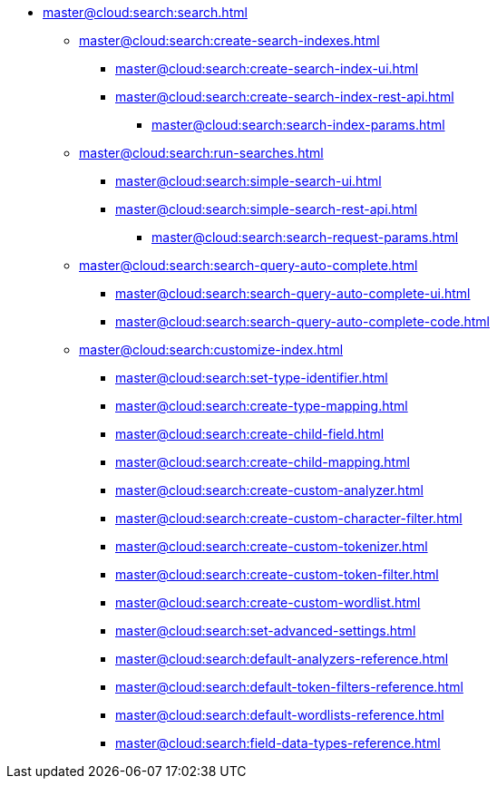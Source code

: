 * xref:master@cloud:search:search.adoc[]
  ** xref:master@cloud:search:create-search-indexes.adoc[]
      *** xref:master@cloud:search:create-search-index-ui.adoc[]
      *** xref:master@cloud:search:create-search-index-rest-api.adoc[]
        **** xref:master@cloud:search:search-index-params.adoc[]
    ** xref:master@cloud:search:run-searches.adoc[]
      *** xref:master@cloud:search:simple-search-ui.adoc[]
      *** xref:master@cloud:search:simple-search-rest-api.adoc[]
        **** xref:master@cloud:search:search-request-params.adoc[]
    ** xref:master@cloud:search:search-query-auto-complete.adoc[]
      *** xref:master@cloud:search:search-query-auto-complete-ui.adoc[]
      *** xref:master@cloud:search:search-query-auto-complete-code.adoc[]
    ** xref:master@cloud:search:customize-index.adoc[]
      *** xref:master@cloud:search:set-type-identifier.adoc[]
      *** xref:master@cloud:search:create-type-mapping.adoc[]
      *** xref:master@cloud:search:create-child-field.adoc[]
      *** xref:master@cloud:search:create-child-mapping.adoc[]
      *** xref:master@cloud:search:create-custom-analyzer.adoc[]
      *** xref:master@cloud:search:create-custom-character-filter.adoc[]
      *** xref:master@cloud:search:create-custom-tokenizer.adoc[]
      *** xref:master@cloud:search:create-custom-token-filter.adoc[]
      *** xref:master@cloud:search:create-custom-wordlist.adoc[]
      *** xref:master@cloud:search:set-advanced-settings.adoc[]
      *** xref:master@cloud:search:default-analyzers-reference.adoc[]
      *** xref:master@cloud:search:default-token-filters-reference.adoc[]
      *** xref:master@cloud:search:default-wordlists-reference.adoc[]
      *** xref:master@cloud:search:field-data-types-reference.adoc[]